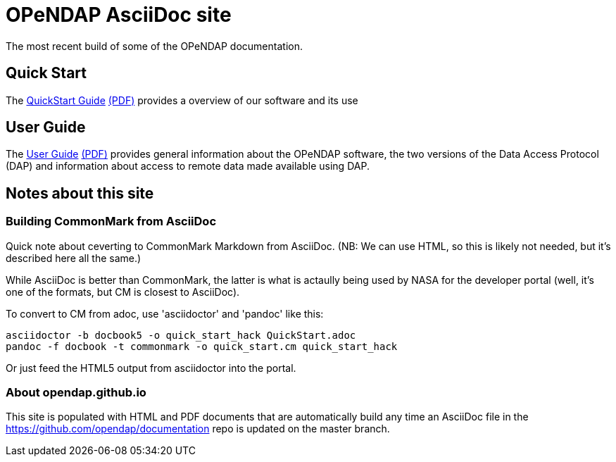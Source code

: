 
= OPeNDAP AsciiDoc site
The most recent build of some of the OPeNDAP documentation.

== Quick Start 

The link:QuickStart.html[QuickStart Guide] link:QuickStart.pdf[(PDF)]
provides a overview of our software and its use

== User Guide

The link:UserGuideComprehensive.html[User
Guide] link:UserGuideComprehensive.pdf[(PDF)] provides general
information about the OPeNDAP software, the two versions of the Data
Access Protocol (DAP) and information about access to remote data made
available using DAP.

== Notes about this site

=== Building CommonMark from AsciiDoc

Quick note about ceverting to CommonMark Markdown from AsciiDoc.
(NB: We can use HTML, so this is likely not needed, but it's described
here all the same.)

While AsciiDoc is better than CommonMark, the latter is what is
actaully being used by NASA for the developer portal (well, it's one
of the formats, but CM is closest to AsciiDoc).

To convert to CM from adoc, use 'asciidoctor' and 'pandoc' like this:

    asciidoctor -b docbook5 -o quick_start_hack QuickStart.adoc
    pandoc -f docbook -t commonmark -o quick_start.cm quick_start_hack

Or just feed the HTML5 output from asciidoctor into the portal.

=== About opendap.github.io

This site is populated with HTML and PDF documents that are
automatically build any time an AsciiDoc file in the
https://github.com/opendap/documentation repo is updated on the master
branch.
